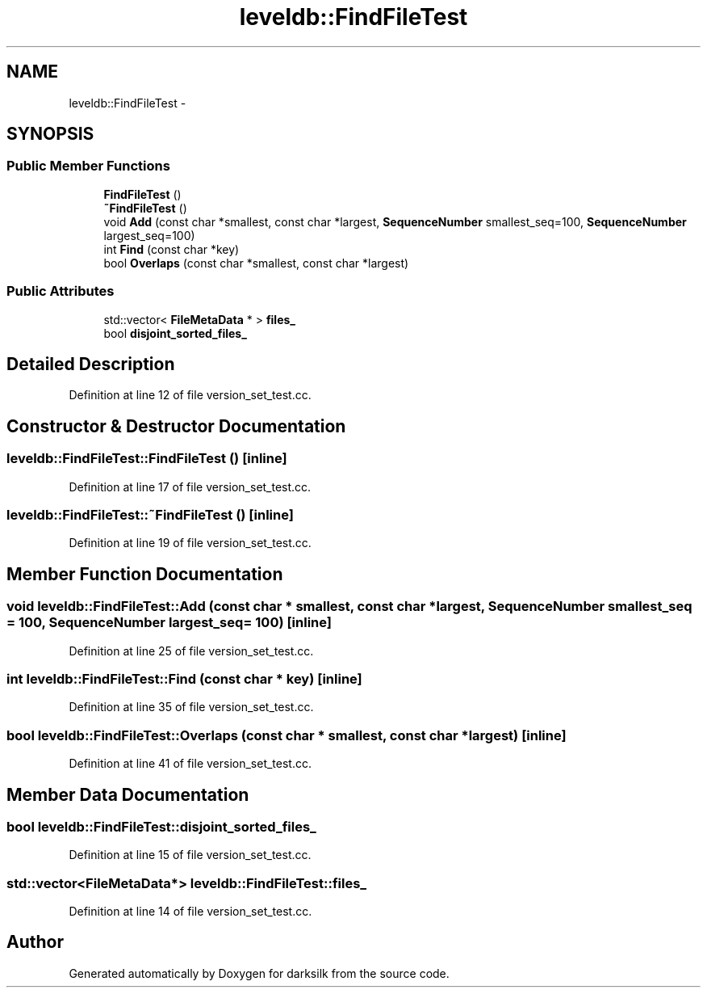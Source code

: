 .TH "leveldb::FindFileTest" 3 "Wed Feb 10 2016" "Version 1.0.0.0" "darksilk" \" -*- nroff -*-
.ad l
.nh
.SH NAME
leveldb::FindFileTest \- 
.SH SYNOPSIS
.br
.PP
.SS "Public Member Functions"

.in +1c
.ti -1c
.RI "\fBFindFileTest\fP ()"
.br
.ti -1c
.RI "\fB~FindFileTest\fP ()"
.br
.ti -1c
.RI "void \fBAdd\fP (const char *smallest, const char *largest, \fBSequenceNumber\fP smallest_seq=100, \fBSequenceNumber\fP largest_seq=100)"
.br
.ti -1c
.RI "int \fBFind\fP (const char *key)"
.br
.ti -1c
.RI "bool \fBOverlaps\fP (const char *smallest, const char *largest)"
.br
.in -1c
.SS "Public Attributes"

.in +1c
.ti -1c
.RI "std::vector< \fBFileMetaData\fP * > \fBfiles_\fP"
.br
.ti -1c
.RI "bool \fBdisjoint_sorted_files_\fP"
.br
.in -1c
.SH "Detailed Description"
.PP 
Definition at line 12 of file version_set_test\&.cc\&.
.SH "Constructor & Destructor Documentation"
.PP 
.SS "leveldb::FindFileTest::FindFileTest ()\fC [inline]\fP"

.PP
Definition at line 17 of file version_set_test\&.cc\&.
.SS "leveldb::FindFileTest::~FindFileTest ()\fC [inline]\fP"

.PP
Definition at line 19 of file version_set_test\&.cc\&.
.SH "Member Function Documentation"
.PP 
.SS "void leveldb::FindFileTest::Add (const char * smallest, const char * largest, \fBSequenceNumber\fP smallest_seq = \fC100\fP, \fBSequenceNumber\fP largest_seq = \fC100\fP)\fC [inline]\fP"

.PP
Definition at line 25 of file version_set_test\&.cc\&.
.SS "int leveldb::FindFileTest::Find (const char * key)\fC [inline]\fP"

.PP
Definition at line 35 of file version_set_test\&.cc\&.
.SS "bool leveldb::FindFileTest::Overlaps (const char * smallest, const char * largest)\fC [inline]\fP"

.PP
Definition at line 41 of file version_set_test\&.cc\&.
.SH "Member Data Documentation"
.PP 
.SS "bool leveldb::FindFileTest::disjoint_sorted_files_"

.PP
Definition at line 15 of file version_set_test\&.cc\&.
.SS "std::vector<\fBFileMetaData\fP*> leveldb::FindFileTest::files_"

.PP
Definition at line 14 of file version_set_test\&.cc\&.

.SH "Author"
.PP 
Generated automatically by Doxygen for darksilk from the source code\&.

